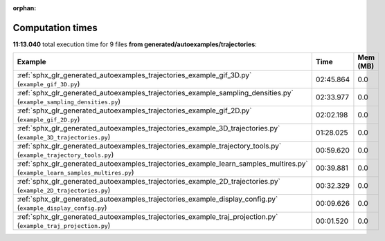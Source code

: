 
:orphan:

.. _sphx_glr_generated_autoexamples_trajectories_sg_execution_times:


Computation times
=================
**11:13.040** total execution time for 9 files **from generated/autoexamples/trajectories**:

.. container::

  .. raw:: html

    <style scoped>
    <link href="https://cdnjs.cloudflare.com/ajax/libs/twitter-bootstrap/5.3.0/css/bootstrap.min.css" rel="stylesheet" />
    <link href="https://cdn.datatables.net/1.13.6/css/dataTables.bootstrap5.min.css" rel="stylesheet" />
    </style>
    <script src="https://code.jquery.com/jquery-3.7.0.js"></script>
    <script src="https://cdn.datatables.net/1.13.6/js/jquery.dataTables.min.js"></script>
    <script src="https://cdn.datatables.net/1.13.6/js/dataTables.bootstrap5.min.js"></script>
    <script type="text/javascript" class="init">
    $(document).ready( function () {
        $('table.sg-datatable').DataTable({order: [[1, 'desc']]});
    } );
    </script>

  .. list-table::
   :header-rows: 1
   :class: table table-striped sg-datatable

   * - Example
     - Time
     - Mem (MB)
   * - :ref:`sphx_glr_generated_autoexamples_trajectories_example_gif_3D.py` (``example_gif_3D.py``)
     - 02:45.864
     - 0.0
   * - :ref:`sphx_glr_generated_autoexamples_trajectories_example_sampling_densities.py` (``example_sampling_densities.py``)
     - 02:33.977
     - 0.0
   * - :ref:`sphx_glr_generated_autoexamples_trajectories_example_gif_2D.py` (``example_gif_2D.py``)
     - 02:02.198
     - 0.0
   * - :ref:`sphx_glr_generated_autoexamples_trajectories_example_3D_trajectories.py` (``example_3D_trajectories.py``)
     - 01:28.025
     - 0.0
   * - :ref:`sphx_glr_generated_autoexamples_trajectories_example_trajectory_tools.py` (``example_trajectory_tools.py``)
     - 00:59.620
     - 0.0
   * - :ref:`sphx_glr_generated_autoexamples_trajectories_example_learn_samples_multires.py` (``example_learn_samples_multires.py``)
     - 00:39.881
     - 0.0
   * - :ref:`sphx_glr_generated_autoexamples_trajectories_example_2D_trajectories.py` (``example_2D_trajectories.py``)
     - 00:32.329
     - 0.0
   * - :ref:`sphx_glr_generated_autoexamples_trajectories_example_display_config.py` (``example_display_config.py``)
     - 00:09.626
     - 0.0
   * - :ref:`sphx_glr_generated_autoexamples_trajectories_example_traj_projection.py` (``example_traj_projection.py``)
     - 00:01.520
     - 0.0

